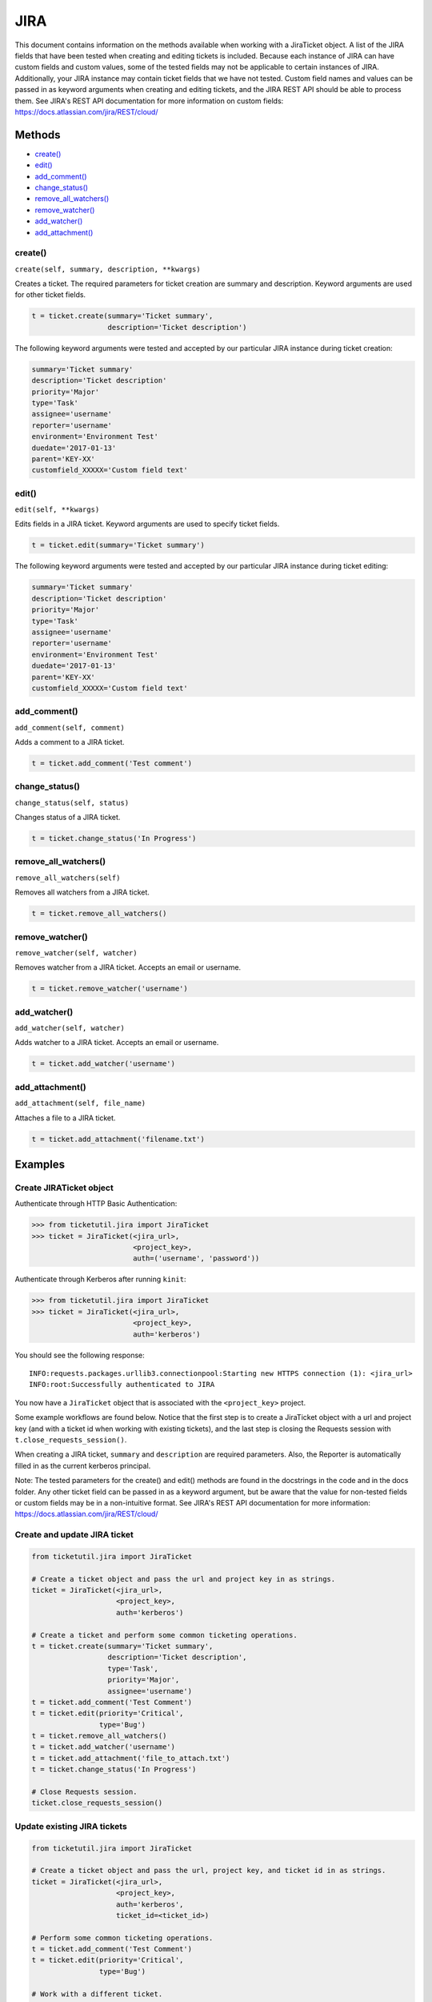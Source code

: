 JIRA
====

This document contains information on the methods available when working
with a JiraTicket object. A list of the JIRA fields that have been
tested when creating and editing tickets is included. Because each
instance of JIRA can have custom fields and custom values, some of the
tested fields may not be applicable to certain instances of JIRA.
Additionally, your JIRA instance may contain ticket fields that we have
not tested. Custom field names and values can be passed in as keyword
arguments when creating and editing tickets, and the JIRA REST API
should be able to process them. See JIRA's REST API documentation for
more information on custom fields:
https://docs.atlassian.com/jira/REST/cloud/

Methods
^^^^^^^

-  `create() <#create>`__
-  `edit() <#edit>`__
-  `add_comment() <#comment>`__
-  `change_status() <#status>`__
-  `remove_all_watchers() <#remove_all_watchers>`__
-  `remove_watcher() <#remove_watcher>`__
-  `add_watcher() <#add_watcher>`__
-  `add_attachment() <#add_attachment>`__

create()
--------

``create(self, summary, description, **kwargs)``

Creates a ticket. The required parameters for ticket creation are
summary and description. Keyword arguments are used for other ticket
fields.

.. code:: python

    t = ticket.create(summary='Ticket summary',
                      description='Ticket description')

The following keyword arguments were tested and accepted by our
particular JIRA instance during ticket creation:

.. code:: python

    summary='Ticket summary'
    description='Ticket description'
    priority='Major'
    type='Task'
    assignee='username'
    reporter='username'
    environment='Environment Test'
    duedate='2017-01-13'
    parent='KEY-XX'
    customfield_XXXXX='Custom field text'

edit()
------

``edit(self, **kwargs)``

Edits fields in a JIRA ticket. Keyword arguments are used to specify
ticket fields.

.. code:: python

    t = ticket.edit(summary='Ticket summary')

The following keyword arguments were tested and accepted by our
particular JIRA instance during ticket editing:

.. code:: python

    summary='Ticket summary'
    description='Ticket description'
    priority='Major'
    type='Task'
    assignee='username'
    reporter='username'
    environment='Environment Test'
    duedate='2017-01-13'
    parent='KEY-XX'
    customfield_XXXXX='Custom field text'

add_comment()
-------------

``add_comment(self, comment)``

Adds a comment to a JIRA ticket.

.. code:: python

    t = ticket.add_comment('Test comment')

change_status()
---------------

``change_status(self, status)``

Changes status of a JIRA ticket.

.. code:: python

    t = ticket.change_status('In Progress')

remove_all_watchers()
---------------------

``remove_all_watchers(self)``

Removes all watchers from a JIRA ticket.

.. code:: python

    t = ticket.remove_all_watchers()

remove_watcher()
----------------

``remove_watcher(self, watcher)``

Removes watcher from a JIRA ticket. Accepts an email or username.

.. code:: python

    t = ticket.remove_watcher('username')

add_watcher()
-------------

``add_watcher(self, watcher)``

Adds watcher to a JIRA ticket. Accepts an email or username.

.. code:: python

    t = ticket.add_watcher('username')

add_attachment()
----------------

``add_attachment(self, file_name)``

Attaches a file to a JIRA ticket.

.. code:: python

    t = ticket.add_attachment('filename.txt')


Examples
^^^^^^^^

Create JIRATicket object
------------------------

Authenticate through HTTP Basic Authentication:

.. code:: python

    >>> from ticketutil.jira import JiraTicket
    >>> ticket = JiraTicket(<jira_url>,
                            <project_key>,
                            auth=('username', 'password'))

Authenticate through Kerberos after running ``kinit``:

.. code:: python

    >>> from ticketutil.jira import JiraTicket
    >>> ticket = JiraTicket(<jira_url>,
                            <project_key>,
                            auth='kerberos')

You should see the following response:

::

    INFO:requests.packages.urllib3.connectionpool:Starting new HTTPS connection (1): <jira_url>
    INFO:root:Successfully authenticated to JIRA

You now have a ``JiraTicket`` object that is associated with the
``<project_key>`` project.

Some example workflows are found below. Notice that the first step is to
create a JiraTicket object with a url and project key (and with a ticket
id when working with existing tickets), and the last step is closing the
Requests session with ``t.close_requests_session()``.

When creating a JIRA ticket, ``summary`` and ``description`` are
required parameters. Also, the Reporter is automatically filled in as
the current kerberos principal.

Note: The tested parameters for the create() and edit() methods are
found in the docstrings in the code and in the docs folder. Any other
ticket field can be passed in as a keyword argument, but be aware that
the value for non-tested fields or custom fields may be in a
non-intuitive format. See JIRA's REST API documentation for more
information: https://docs.atlassian.com/jira/REST/cloud/

Create and update JIRA ticket
-----------------------------

.. code:: python

    from ticketutil.jira import JiraTicket

    # Create a ticket object and pass the url and project key in as strings.
    ticket = JiraTicket(<jira_url>,
                        <project_key>,
                        auth='kerberos')

    # Create a ticket and perform some common ticketing operations.
    t = ticket.create(summary='Ticket summary',
                      description='Ticket description',
                      type='Task',
                      priority='Major',
                      assignee='username')
    t = ticket.add_comment('Test Comment')
    t = ticket.edit(priority='Critical',
                    type='Bug')
    t = ticket.remove_all_watchers()
    t = ticket.add_watcher('username')
    t = ticket.add_attachment('file_to_attach.txt')
    t = ticket.change_status('In Progress')

    # Close Requests session.
    ticket.close_requests_session()

Update existing JIRA tickets
----------------------------

.. code:: python

    from ticketutil.jira import JiraTicket

    # Create a ticket object and pass the url, project key, and ticket id in as strings.
    ticket = JiraTicket(<jira_url>,
                        <project_key>,
                        auth='kerberos',
                        ticket_id=<ticket_id>)

    # Perform some common ticketing operations.
    t = ticket.add_comment('Test Comment')
    t = ticket.edit(priority='Critical',
                    type='Bug')

    # Work with a different ticket.
    t = ticket.set_ticket_id(<new_ticket_id>)
    t = ticket.remove_watcher('username')
    t = ticket.add_watcher('username')
    t = ticket.change_status('Done')

    # Close Requests session.
    ticket.close_requests_session()

